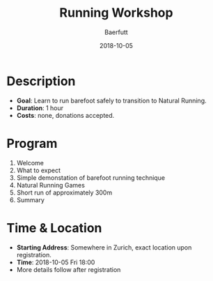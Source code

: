 #+TITLE: Running Workshop
#+AUTHOR: Baerfutt
#+DATE: 2018-10-05
#+LANGUAGE: en
#+CREATOR: 

* Description
  - *Goal*: Learn to run barefoot safely to transition to Natural Running. 
  - *Duration*: 1 hour
  - *Costs*: none, donations accepted.

* Program
  1. Welcome
  2. What to expect
  3. Simple demonstation of barefoot running technique
  4. Natural Running Games
  5. Short run of approximately 300m
  6. Summary

* Time & Location
  - *Starting Address*: Somewhere in Zurich, exact location upon registration.
  - *Time*: 2018-10-05 Fri 18:00
  - More details follow after registration
